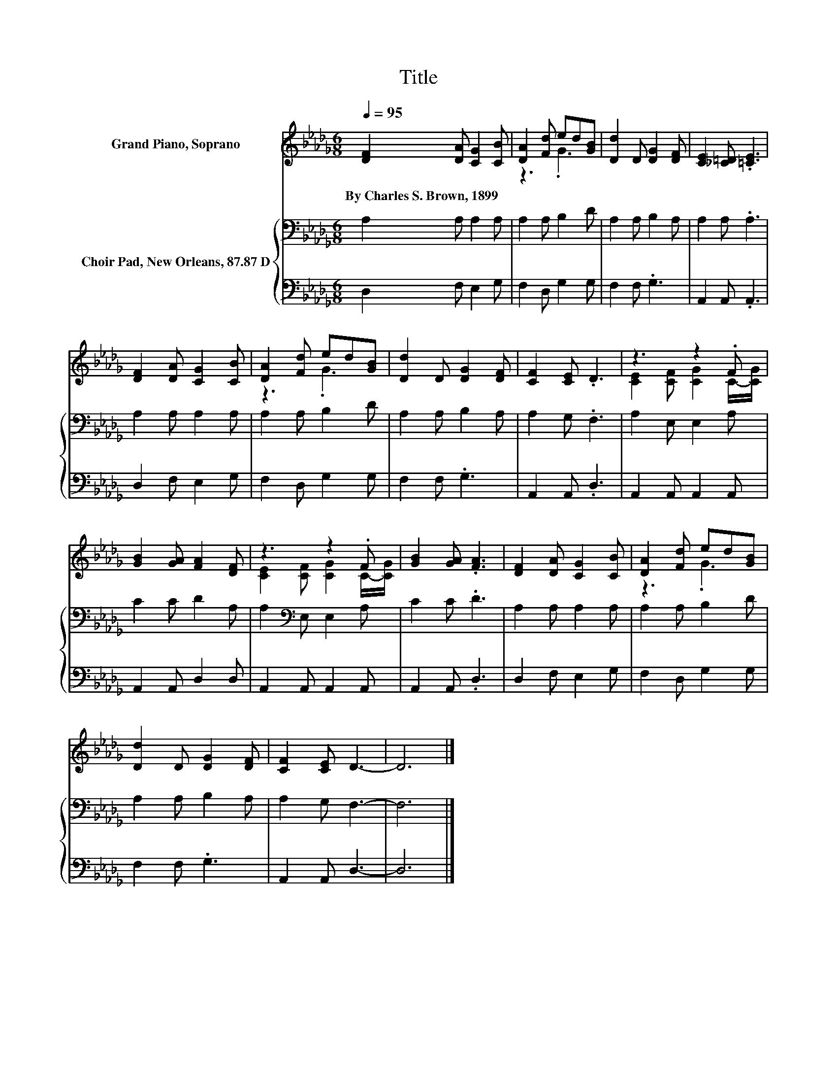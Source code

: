 X:1
T:Title
%%score ( 1 2 ) { 3 | 4 }
L:1/8
Q:1/4=95
M:6/8
K:Db
V:1 treble nm="Grand Piano, Soprano"
V:2 treble 
V:3 bass nm="Choir Pad, New Orleans, 87.87 D"
V:4 bass 
V:1
 [DF]2 [DA] [CG]2 [CB] | [DA]2 [Fd] ed[GB] | [Dd]2 D [DG]2 [DF] | [CE]2 [_C=D] .[=CE]3 | %4
w: By~Charles~S.~Brown,~1899 * * *||||
 [DF]2 [DA] [CG]2 [CB] | [DA]2 [Fd] ed[GB] | [Dd]2 D [DG]2 [DF] | [CF]2 [CE] .D3 | z3 z2 .F | %9
w: |||||
 [GB]2 [GA] [FA]2 [DF] | z3 z2 .F | [GB]2 [GA] .[FA]3 | [DF]2 [DA] [CG]2 [CB] | [DA]2 [Fd] ed[GB] | %14
w: |||||
 [Dd]2 D [DG]2 [DF] | [CF]2 [CE] D3- | D6 |] %17
w: |||
V:2
 x6 | z3 .G3 | x6 | x6 | x6 | z3 .G3 | x6 | x6 | [CE]2 [CF] [CG]2 C/-[CG]/ | x6 | %10
 [CE]2 [CF] [CG]2 C/-[CG]/ | x6 | x6 | z3 .G3 | x6 | x6 | x6 |] %17
V:3
 A,2 A, A,2 A, | A,2 A, B,2 D | A,2 A, B,2 A, | A,2 A, .A,3 | A,2 A, A,2 A, | A,2 A, B,2 D | %6
 A,2 A, B,2 A, | A,2 G, .F,3 | A,2 E, E,2 A, | C2 C D2 A, | A,2[K:bass] E, E,2 A, | C2 C .D3 | %12
 A,2 A, A,2 A, | A,2 A, B,2 D | A,2 A, B,2 A, | A,2 G, F,3- | F,6 |] %17
V:4
 D,2 F, E,2 G, | F,2 D, G,2 G, | F,2 F, .G,3 | A,,2 A,, .A,,3 | D,2 F, E,2 G, | F,2 D, G,2 G, | %6
 F,2 F, .G,3 | A,,2 A,, .D,3 | A,,2 A,, A,,2 A,, | A,,2 A,, D,2 D, | A,,2 A,, A,,2 A,, | %11
 A,,2 A,, .D,3 | D,2 F, E,2 G, | F,2 D, G,2 G, | F,2 F, .G,3 | A,,2 A,, D,3- | D,6 |] %17

